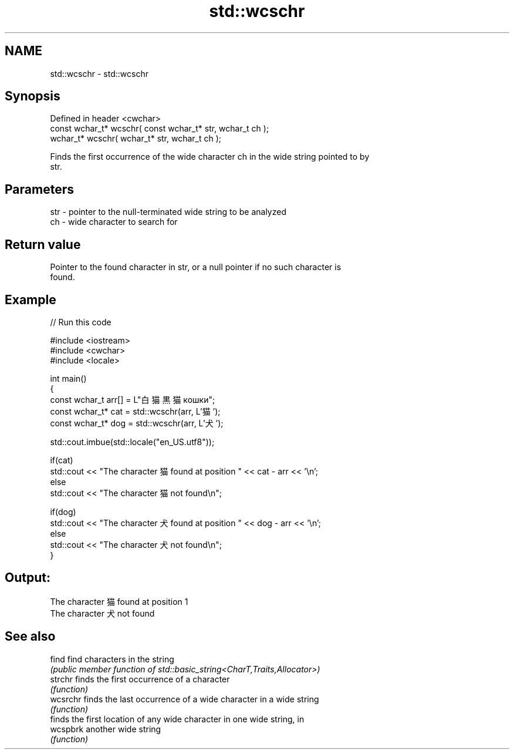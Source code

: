 .TH std::wcschr 3 "2022.07.31" "http://cppreference.com" "C++ Standard Libary"
.SH NAME
std::wcschr \- std::wcschr

.SH Synopsis
   Defined in header <cwchar>
   const wchar_t* wcschr( const wchar_t* str, wchar_t ch );
   wchar_t* wcschr( wchar_t* str, wchar_t ch );

   Finds the first occurrence of the wide character ch in the wide string pointed to by
   str.

.SH Parameters

   str - pointer to the null-terminated wide string to be analyzed
   ch  - wide character to search for

.SH Return value

   Pointer to the found character in str, or a null pointer if no such character is
   found.

.SH Example


// Run this code

 #include <iostream>
 #include <cwchar>
 #include <locale>

 int main()
 {
     const wchar_t arr[] = L"白猫 黒猫 кошки";
     const wchar_t* cat = std::wcschr(arr, L'猫');
     const wchar_t* dog = std::wcschr(arr, L'犬');

     std::cout.imbue(std::locale("en_US.utf8"));

     if(cat)
         std::cout << "The character 猫 found at position " << cat - arr << '\\n';
     else
         std::cout << "The character 猫 not found\\n";

     if(dog)
         std::cout << "The character 犬 found at position " << dog - arr << '\\n';
     else
         std::cout << "The character 犬 not found\\n";
 }

.SH Output:

 The character 猫 found at position 1
 The character 犬 not found

.SH See also

   find    find characters in the string
           \fI(public member function of std::basic_string<CharT,Traits,Allocator>)\fP
   strchr  finds the first occurrence of a character
           \fI(function)\fP
   wcsrchr finds the last occurrence of a wide character in a wide string
           \fI(function)\fP
           finds the first location of any wide character in one wide string, in
   wcspbrk another wide string
           \fI(function)\fP
